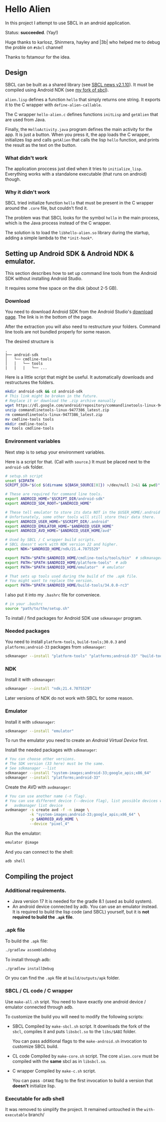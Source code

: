 * Hello Alien
In this project I attempt to use SBCL in an android application.

Status: *succeeded*. (Yay!)

Huge thanks to karlosz, Shinmera, hayley and |3b| who
helped me to debug the proble on ~#sbcl~ channel!

Thanks to fstamour for the idea.

** Design
SBCL can be built as a shared library (see [[http://www.sbcl.org/all-news.html#2.1.10][SBCL news v2.1.10]]).
It must be compiled using Android NDK (see [[https://github.com/Gleefre/sbcl][my fork of sbcl]]).

~alien.lisp~ defines a function ~hello~ that simply returns one string.
It exports it to the C wrapper with ~define-alien-callable~.

The C wrapper ~hello-alien.c~ defines functions ~initLisp~ and ~getAlien~
that are used from Java.

Finally, the ~HelloActivity.java~ program defines the main activity for the app.
It is just a button. When you press it, the app loads the C wrapper,
initializes lisp and calls ~getAlien~ that calls the lisp ~hello~ function,
and prints the result as the text on the button.
*** What didn't work
The application proccess just died when it tries to ~initialize_lisp~.
Everything works with a standalone executable (that runs on android) though.
*** Why it didn't work
SBCL tried initialize function ~hello~ that must be present in the C wrapper
around the ~.core~ file, but couldn't find it.

The problem was that SBCL looks for the symbol ~hello~ in the main process,
which is the Java process instead of the C wrapper.

The solution is to load the ~libhello-alien.so~ library during the startup,
adding a simple lambda to the ~*init-hook*~.
** Setting up Android SDK & Android NDK & emulator.
This section describes how to set up command line tools
from the Android SDK without installing Android Studio.

It requires some free space on the disk (about 2-5 GB).
*** Download
You need to download Android SDK from the Android Studio's [[https://developer.android.com/studio][download page]].
The link is in the bottom of the page.

After the extraction you will also need to restructure your folders.
Command line tools are not bundled properly for some reason.

The desired structure is
#+BEGIN_SRC
.
├── android-sdk
│   └── cmdline-tools
│   │   └── tools
|   |   |   └── ...
#+END_SRC

Here is a little script that might be useful.
It automatically downloads and restructures the folders.
#+BEGIN_SRC bash
  mkdir android-sdk && cd android-sdk
  # This link might be broken in the future.
  # Replace it or download the .zip archive manually
  wget https://dl.google.com/android/repository/commandlinetools-linux-9477386_latest.zip
  unzip commandlinetools-linux-9477386_latest.zip
  rm commandlinetools-linux-9477386_latest.zip
  mv cmdline-tools tools
  mkdir cmdline-tools
  mv tools cmdline-tools
#+END_SRC
*** Environment variables
Next step is to setup your environment variables.

Here is a script for that. (Call with ~source~.)
It must be placed next to the ~android-sdk~ folder.
#+BEGIN_SRC bash
  # setup.sh script
  unset $CDPATH
  SCRIPT_DIR="$(cd $(dirname ${BASH_SOURCE[0]}) >/dev/null 2>&1 && pwd)"

  # These are required for command line tools.
  export ANDROID_HOME="$SCRIPT_DIR/android-sdk"
  export ANDROID_SDK_ROOT="$ANDROID_HOME"

  # These tell emulator to store its data NOT in the $USER_HOME/.android folder.
  # Unfortunately, some other tools will still store their data there.
  export ANDROID_USER_HOME="$SCRIPT_DIR/.android"
  export ANDROID_EMULATOR_HOME="$ANDROID_USER_HOME"
  export ANDROID_AVD_HOME="$ANDROID_USER_HOME/avd"

  # Used by SBCL / C wrapper build scripts.
  # SBCL doesn't work with NDK version 22 and higher.
  export NDK="$ANDROID_HOME/ndk/21.4.7075529"

  export PATH="$PATH:$ANDROID_HOME/cmdline-tools/tools/bin"  # sdkmanager and avdmanager
  export PATH="$PATH:$ANDROID_HOME/platform-tools"  # adb
  export PATH="$PATH:$ANDROID_HOME/emulator"  # emulator

  # That sets up tools used during the build of the .apk file.
  # You might want to replace the version.
  export PATH="$PATH:$ANDROID_HOME/build-tools/34.0.0-rc3"
#+END_SRC

I also put it into my ~.bashrc~ file for conveniece.
#+BEGIN_SRC bash
  # in your .bashrc
  source "path/to/the/setup.sh"
#+END_SRC

To install / find packages for Android SDK use ~sdkmanager~ program.
*** Needed packages
You need to install ~platform-tools~, ~build-tools;30.0.3~ and ~platforms;android-33~
packages from ~sdkmanager~:
#+BEGIN_SRC bash
  sdkmanager --install "platform-tools" "platforms;android-33" "build-tools;30.0.3"
#+END_SRC
*** NDK
Install it with ~sdkmanager~:
#+BEGIN_SRC bash
  sdkmanager --install "ndk;21.4.7075529"
#+END_SRC
Later versions of NDK do not work with SBCL for some reason.
*** Emulator
Install it with ~sdkmanager~:
#+BEGIN_SRC bash
  sdkmanager --install "emulator"
#+END_SRC

To run the emulator you need to create an /Android Virtual Device/ first.

Install the needed packages with ~sdkmanager~:
#+BEGIN_SRC bash
  # You can choose other versions.
  # The SDK version (33 here) must be the same.
  # See sdkmanager --list
  sdkmanager --install "system-images;android-33;google_apis;x86_64"
  sdkmanager --install "platforms;android-33"   
#+END_SRC

Create the AVD with ~avdmanager~:
#+BEGIN_SRC bash
  # You can use another name (-n flag).
  # You can use different device (--device flag), list possible devices with
  #   avdmanager list device
  avdmanager -s create avd -f -n image \
             -k "system-images;android-33;google_apis;x86_64" \
             -p $ANDROID_AVD_HOME \
             --device "pixel_4"
#+END_SRC

Run the emulator:
#+BEGIN_SRC bash
  emulator @image
#+END_SRC

And you can connect to the shell:
#+BEGIN_SRC bash
  adb shell
#+END_SRC
** Compiling the project
*** Additional requirements.
- Java version 17
  It is needed for the gradle 8.1 (used as build system).
- An android device connected by adb. You can use an emulator instead.
  It is required to build the lisp code (and SBCL) yourself,
  but it is *not required to build the ~.apk~ file*.
*** .apk file
To build the ~.apk~ file:
#+BEGIN_SRC bash
./gradlew assembleDebug
#+END_SRC

To install through adb:
#+BEGIN_SRC bash
./gradlew installDebug
#+END_SRC

Or you can find the ~.apk~ file at ~build/outputs/apk~ folder.
*** SBCL / CL code / C wrapper
Use ~make-all.sh~ sript. You need to have exactly one android device / emulator
connected through adb.

To customize the build you will need to modify the following scripts:

- SBCL
  Compiled by ~make-sbcl.sh~ script.
  It downloads the fork of the ~sbcl~, compiles it and puts ~libsbcl.so~
  to the ~libs/$ABI~ folder.
  
  You can pass additional flags to the ~make-android.sh~ invocation
  to customize SBCL build.
  
- CL code
  Compiled by ~make-core.sh~ script.
  The core ~alien.core~ must be compiled with the *same* sbcl as in ~libsbcl.so~.
  
- C wrapper
  Compiled by ~make-c.sh~ script.

  You can pass ~-DFAKE~ flag to the first invocation
  to build a version that *doesn't* initialize lisp.
*** Executable for adb shell
It was removed to simplify the project.
It remained untouched in the ~with-executable~ branch/
